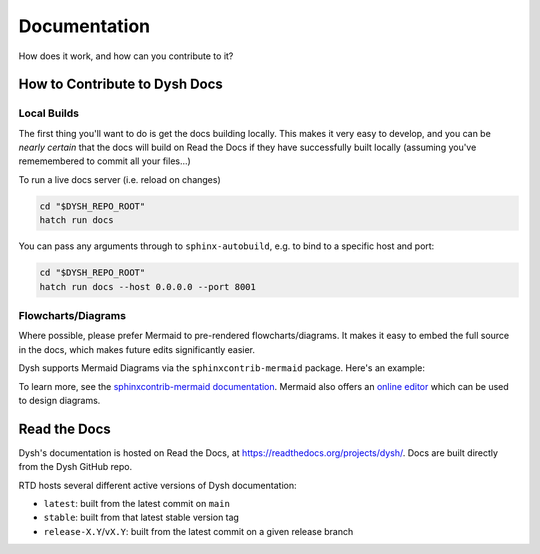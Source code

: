 *************
Documentation
*************

How does it work, and how can you contribute to it?

How to Contribute to Dysh Docs
==============================

Local Builds
++++++++++++

The first thing you'll want to do is get the docs building locally. This makes it very easy to develop, and you can be *nearly certain* that the docs will build on Read the Docs if they have successfully built locally (assuming you've rememembered to commit all your files...)

To run a live docs server (i.e. reload on changes)

.. code-block:: sh

    cd "$DYSH_REPO_ROOT"
    hatch run docs

You can pass any arguments through to ``sphinx-autobuild``, e.g. to bind to a specific host and port:

.. code-block:: sh

    cd "$DYSH_REPO_ROOT"
    hatch run docs --host 0.0.0.0 --port 8001



Flowcharts/Diagrams
+++++++++++++++++++

Where possible, please prefer Mermaid to pre-rendered flowcharts/diagrams. It makes it easy to embed the full source in the docs, which makes future edits significantly easier.

Dysh supports Mermaid Diagrams via the ``sphinxcontrib-mermaid`` package. Here's an example:

.. mermaid::

    flowchart LR
        A[Item 1] --> B[Item 2]
        B --> C[Item 3]

To learn more, see the `sphinxcontrib-mermaid documentation <https://sphinxcontrib-mermaid-demo.readthedocs.io/en/latest/>`_. Mermaid also offers an `online editor <https://mermaid.live>`_ which can be used to design diagrams.

Read the Docs
=============

Dysh's documentation is hosted on Read the Docs, at https://readthedocs.org/projects/dysh/. Docs are built directly from the Dysh GitHub repo.

RTD hosts several different active versions of Dysh documentation:

- ``latest``: built from the latest commit on ``main``
- ``stable``: built from that latest stable version tag
- ``release-X.Y``/``vX.Y``: built from the latest commit on a given release branch

